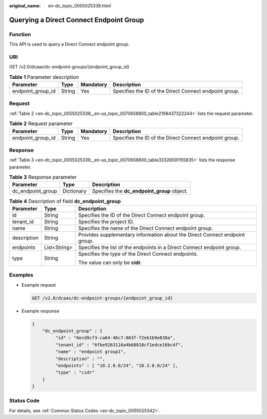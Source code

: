 :original_name: en-dc_topic_0055025339.html

.. _en-dc_topic_0055025339:

Querying a Direct Connect Endpoint Group
========================================

Function
--------

This API is used to query a Direct Connect endpoint group.

URI
---

GET /v2.0/dcaas/dc-endpoint-groups/{endpoint_group_id}

.. table:: **Table 1** Parameter description

   +-------------------+--------+-----------+--------------------------------------------------------+
   | Parameter         | Type   | Mandatory | Description                                            |
   +===================+========+===========+========================================================+
   | endpoint_group_id | String | Yes       | Specifies the ID of the Direct Connect endpoint group. |
   +-------------------+--------+-----------+--------------------------------------------------------+

Request
-------

:ref:`Table 2 <en-dc_topic_0055025339__en-us_topic_0070658800_table2198437322244>` lists the request parameter.

.. _en-dc_topic_0055025339__en-us_topic_0070658800_table2198437322244:

.. table:: **Table 2** Request parameter

   +-------------------+--------+-----------+--------------------------------------------------------+
   | Parameter         | Type   | Mandatory | Description                                            |
   +===================+========+===========+========================================================+
   | endpoint_group_id | String | Yes       | Specifies the ID of the Direct Connect endpoint group. |
   +-------------------+--------+-----------+--------------------------------------------------------+

Response
--------

:ref:`Table 3 <en-dc_topic_0055025339__en-us_topic_0070658800_table33326591155835>` lists the response parameter.

.. _en-dc_topic_0055025339__en-us_topic_0070658800_table33326591155835:

.. table:: **Table 3** Response parameter

   ================= ========== ===========================================
   Parameter         Type       Description
   ================= ========== ===========================================
   dc_endpoint_group Dictionary Specifies the **dc_endpoint_group** object.
   ================= ========== ===========================================

.. table:: **Table 4** Description of field **dc_endpoint_group**

   +-----------------------+-----------------------+-----------------------------------------------------------------------------+
   | Parameter             | Type                  | Description                                                                 |
   +=======================+=======================+=============================================================================+
   | id                    | String                | Specifies the ID of the Direct Connect endpoint group.                      |
   +-----------------------+-----------------------+-----------------------------------------------------------------------------+
   | tenant_id             | String                | Specifies the project ID.                                                   |
   +-----------------------+-----------------------+-----------------------------------------------------------------------------+
   | name                  | String                | Specifies the name of the Direct Connect endpoint group.                    |
   +-----------------------+-----------------------+-----------------------------------------------------------------------------+
   | description           | String                | Provides supplementary information about the Direct Connect endpoint group. |
   +-----------------------+-----------------------+-----------------------------------------------------------------------------+
   | endpoints             | List<String>          | Specifies the list of the endpoints in a Direct Connect endpoint group.     |
   +-----------------------+-----------------------+-----------------------------------------------------------------------------+
   | type                  | String                | Specifies the type of the Direct Connect endpoints.                         |
   |                       |                       |                                                                             |
   |                       |                       | The value can only be **cidr**.                                             |
   +-----------------------+-----------------------+-----------------------------------------------------------------------------+

Examples
--------

-  Example request

   .. code-block:: text

      GET /v2.0/dcaas/dc-endpoint-groups/{endpoint_group_id}

-  Example response

   .. code-block::

      {
          "dc_endpoint_group" : {
               "id" : "6ecd9cf3-ca64-46c7-863f-f2eb1b9e838a",
               "tenant_id" : "6fbe9263116a4b68818cf1edce16bc4f",
               "name" : "endpoint group1",
               "description" : "",
               "endpoints" : [ "10.2.0.0/24", "10.3.0.0/24" ],
               "type" : "cidr"
          }
      }

Status Code
-----------

For details, see :ref:`Common Status Codes <en-dc_topic_0055025342>`.
